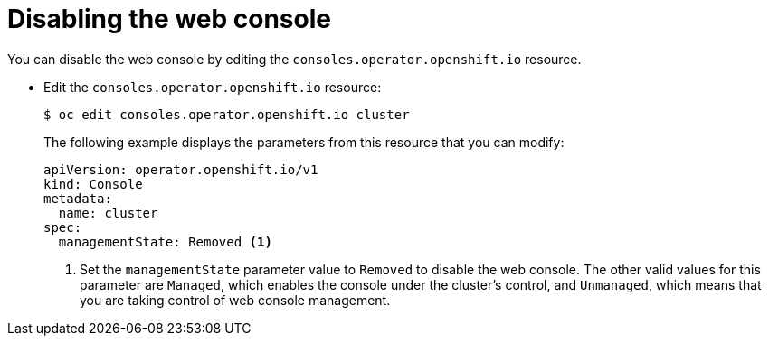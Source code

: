 // Module included in the following assemblies:
//
// * web_console/disabling-web-console.adoc

:_mod-docs-content-type: PROCEDURE
[id="web-console-disable_{context}"]
= Disabling the web console

You can disable the web console by editing the
`consoles.operator.openshift.io` resource.

* Edit the `consoles.operator.openshift.io` resource:
+
[source,terminal]
----
$ oc edit consoles.operator.openshift.io cluster
----
+
The following example displays the parameters from this resource that you can
modify:
+
[source,yaml]
----
apiVersion: operator.openshift.io/v1
kind: Console
metadata:
  name: cluster
spec:
  managementState: Removed <1>
----
<1> Set the `managementState` parameter value to `Removed` to disable the web
console. The other valid values for this parameter are `Managed`, which enables
the console under the cluster's control, and `Unmanaged`, which means that you
are taking control of web console management.
